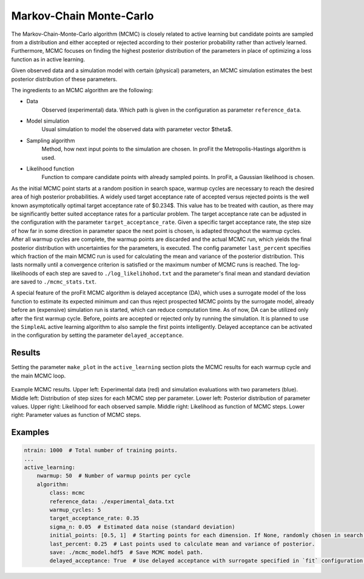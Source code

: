 .. _mcmc:

Markov-Chain Monte-Carlo
========================

The Markov-Chain-Monte-Carlo algorithm (MCMC) is closely related to active learning but
candidate points are sampled from a distribution and either accepted or rejected according to
their posterior probability rather than actively learned.
Furthermore, MCMC focuses on finding the highest posterior distribution of the parameters in place
of optimizing a loss function as in active learning.

Given observed data and a simulation model with certain (physical) parameters, an MCMC simulation estimates the best posterior distribution
of these parameters.

The ingredients to an MCMC algorithm are the following:

* Data
    Observed (experimental) data. Which path is given in the configuration as parameter ``reference_data``.
* Model simulation
    Usual simulation to model the observed data with parameter vector $\theta$.
* Sampling algorithm
    Method, how next input points to the simulation are chosen.
    In proFit the Metropolis-Hastings algorithm is used.
* Likelihood function
    Function to compare candidate points with already sampled points.
    In proFit, a Gaussian likelihood is chosen.

As the initial MCMC point starts at a random position in search space, warmup
cycles are necessary to reach the desired area of high posterior probabilities. A
widely used target acceptance rate of accepted versus rejected points is the well
known asymptotically optimal target acceptance rate of $0.234$. This value has to be
treated with caution, as there may be significantly better suited acceptance rates for a
particular problem. The target acceptance rate can be adjusted in the configuration with the
parameter ``target_acceptance_rate``.
Given a specific target acceptance rate, the step size of how far in some direction in parameter
space the next point is chosen, is adapted throughout the warmup cycles. After all warmup cycles are
complete, the warmup points are discarded and the actual MCMC run, which yields the final posterior
distribution with uncertainties for the parameters, is executed. The config parameter ``last_percent``
specifies which fraction of the main MCMC run is used for calculating the mean and variance of the posterior distribution.
This lasts normally until a convergence criterion is satisfied or the
maximum number of MCMC runs is reached. The log-likelihoods of each step are saved to
``./log_likelihohod.txt`` and the parameter's final mean and standard deviation are saved to ``./mcmc_stats.txt``.

A special feature of the proFit MCMC algorithm is delayed acceptance (DA),
which uses a surrogate model of the loss function to estimate its expected minimum
and can thus reject prospected MCMC points by the surrogate model, already
before an (expensive) simulation run is started, which can reduce computation time.
As of now, DA can be utilized only after the first warmup cycle. Before, points are accepted
or rejected only by running the simulation. It is planned to use the ``SimpleAL``
active learning algorithm to also sample the first points intelligently.
Delayed acceptance can be activated in the configuration by setting the parameter
``delayed_acceptance``.

Results
-------

Setting the parameter ``make_plot`` in the ``active_learning`` section plots the
MCMC results for each warmup cycle and the main MCMC loop.

.. figure:: pics/mcmc_results.png
    :width: 600
    :align: center

    Example MCMC results.
    Upper left: Experimental data (red) and simulation evaluations with two parameters (blue).
    Middle left: Distribution of step sizes for each MCMC step per parameter.
    Lower left: Posterior distribution of parameter values.
    Upper right: Likelihood for each observed sample.
    Middle right: Likelihood as function of MCMC steps.
    Lower right: Parameter values as function of MCMC steps.

Examples
--------

.. code-block:: yaml

    ntrain: 1000  # Total number of training points.
    ...
    active_learning:
        nwarmup: 50  # Number of warmup points per cycle
        algorithm:
            class: mcmc
            reference_data: ./experimental_data.txt
            warmup_cycles: 5
            target_acceptance_rate: 0.35
            sigma_n: 0.05  # Estimated data noise (standard deviation)
            initial_points: [0.5, 1]  # Starting points for each dimension. If None, randomly chosen in search space.
            last_percent: 0.25  # Last points used to calculate mean and variance of posterior.
            save: ./mcmc_model.hdf5  # Save MCMC model path.
            delayed_acceptance: True  # Use delayed acceptance with surrogate specified in `fit` configuration.
